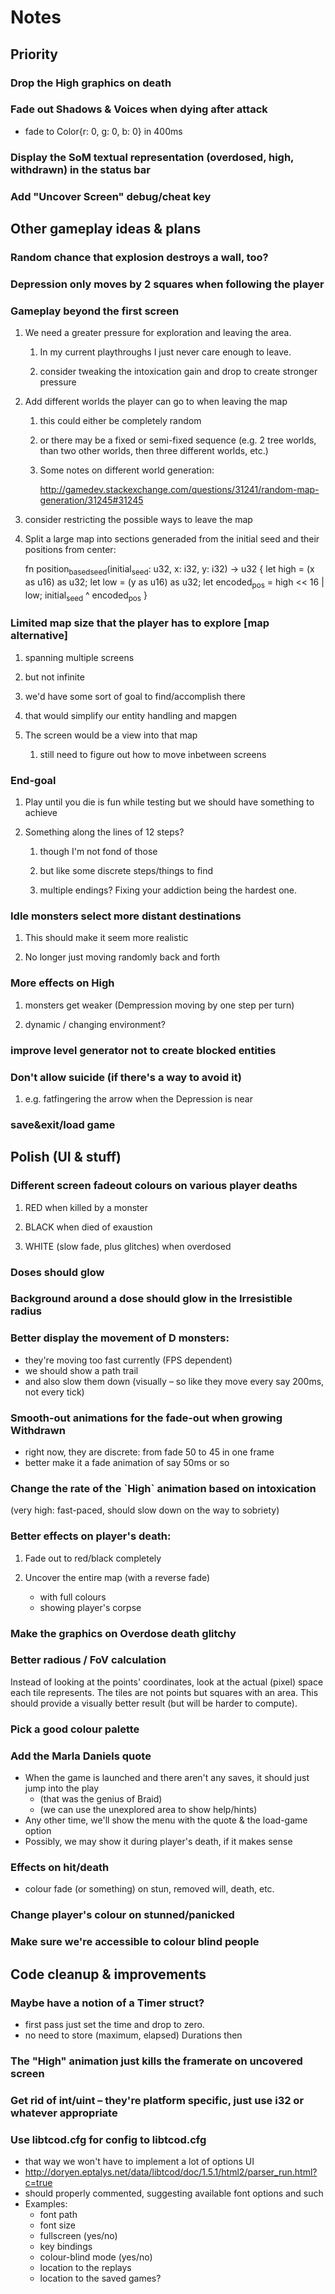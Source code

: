 * Notes
** Priority
*** Drop the High graphics on death
*** Fade out Shadows & Voices when dying after attack
    - fade to Color{r: 0, g: 0, b: 0} in 400ms
*** Display the SoM textual representation (overdosed, high, withdrawn) in the status bar
*** Add "Uncover Screen" debug/cheat key
** Other gameplay ideas & plans
*** Random chance that explosion destroys a wall, too?
*** Depression only moves by 2 squares when following the player
*** Gameplay beyond the first screen
**** We need a greater pressure for exploration and leaving the area.
***** In my current playthroughs I just never care enough to leave.
***** consider tweaking the intoxication gain and drop to create stronger pressure
**** Add different worlds the player can go to when leaving the map
***** this could either be completely random
***** or there may be a fixed or semi-fixed sequence (e.g. 2 tree worlds, than two other worlds, then three different worlds, etc.)
***** Some notes on different world generation:
http://gamedev.stackexchange.com/questions/31241/random-map-generation/31245#31245
**** consider restricting the possible ways to leave the map
**** Split a large map into sections generaded from the initial seed and their positions from center:
fn position_based_seed(initial_seed: u32, x: i32, y: i32) -> u32 {
    let high = (x as u16) as u32;
    let low = (y as u16) as u32;
    let encoded_pos = high << 16 | low;
    initial_seed ^ encoded_pos
}
*** Limited map size that the player has to explore [map alternative]
**** spanning multiple screens
**** but not infinite
**** we'd have some sort of goal to find/accomplish there
**** that would simplify our entity handling and mapgen
**** The screen would be a view into that map
***** still need to figure out how to move inbetween screens
*** End-goal
**** Play until you die is fun while testing but we should have something to achieve
**** Something along the lines of 12 steps?
***** though I'm not fond of those
***** but like some discrete steps/things to find
***** multiple endings? Fixing your addiction being the hardest one.
*** Idle monsters select more distant destinations
**** This should make it seem more realistic
**** No longer just moving randomly back and forth
*** More effects on High
**** monsters get weaker (Dempression moving by one step per turn)
**** dynamic / changing environment?
*** improve level generator not to create blocked entities
*** Don't allow suicide (if there's a way to avoid it)
**** e.g. fatfingering the arrow when the Depression is near
*** save&exit/load game
** Polish (UI & stuff)
*** Different screen fadeout colours on various player deaths
**** RED when killed by a monster
**** BLACK when died of exaustion
**** WHITE (slow fade, plus glitches) when overdosed
*** Doses should glow
*** Background around a dose should glow in the Irresistible radius
*** Better display the movement of D monsters:
   - they're moving too fast currently (FPS dependent)
   - we should show a path trail
   - and also slow them down (visually -- so like they move every say 200ms, not every tick)
*** Smooth-out animations for the fade-out when growing Withdrawn
   - right now, they are discrete: from fade 50 to 45 in one frame
   - better make it a fade animation of say 50ms or so
*** Change the rate of the `High` animation based on intoxication
   (very high: fast-paced, should slow down on the way to sobriety)
*** Better effects on player's death:
**** Fade out to red/black completely
**** Uncover the entire map (with a reverse fade)
     - with full colours
     - showing player's corpse
*** Make the graphics on Overdose death glitchy
*** Better radious / FoV calculation
Instead of looking at the points' coordinates, look at the actual (pixel) space
each tile represents. The tiles are not points but squares with an area. This
should provide a visually better result (but will be harder to compute).
*** Pick a good colour palette
*** Add the Marla Daniels quote
   - When the game is launched and there aren't any saves, it should just jump into the play
     * (that was the genius of Braid)
     * (we can use the unexplored area to show help/hints)
   - Any other time, we'll show the menu with the quote & the load-game option
   - Possibly, we may show it during player's death, if it makes sense
*** Effects on hit/death
    - colour fade (or something) on stun, removed will, death, etc.
*** Change player's colour on stunned/panicked
*** Make sure we're accessible to colour blind people
** Code cleanup & improvements
*** Maybe have a notion of a Timer struct?
    - first pass just set the time and drop to zero.
    - no need to store (maximum, elapsed) Durations then
*** The "High" animation just kills the framerate on uncovered screen
*** Get rid of int/uint -- they're platform specific, just use i32 or whatever appropriate
*** Use libtcod.cfg for config to libtcod.cfg
    - that way we won't have to implement a lot of options UI
    - http://doryen.eptalys.net/data/libtcod/doc/1.5.1/html2/parser_run.html?c=true
    - should properly commented, suggesting available font options and such
    - Examples:
      - font path
      - font size
      - fullscreen (yes/no)
      - key bindings
      - colour-blind mode (yes/no)
      - location to the replays
      - location to the saved games?
